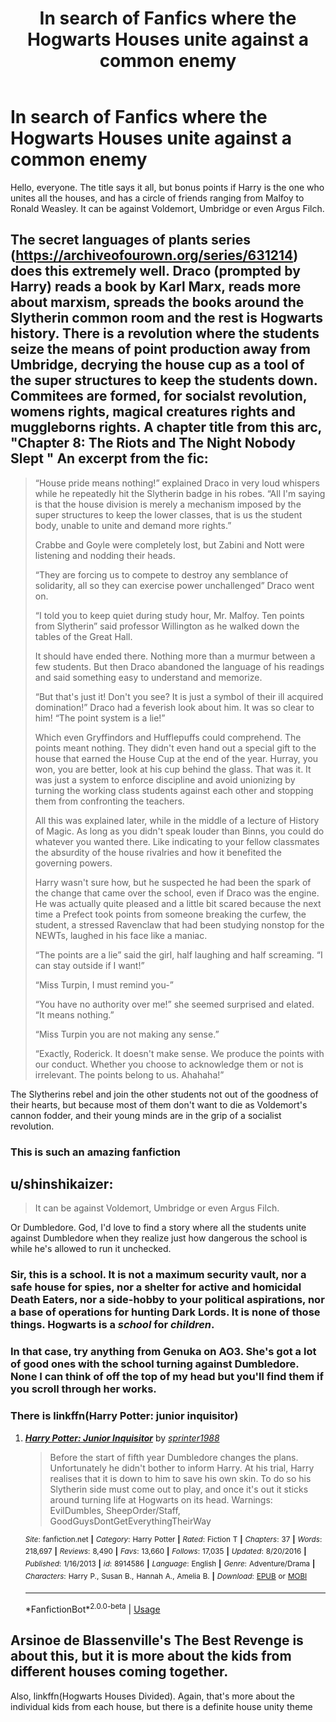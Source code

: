 #+TITLE: In search of Fanfics where the Hogwarts Houses unite against a common enemy

* In search of Fanfics where the Hogwarts Houses unite against a common enemy
:PROPERTIES:
:Author: LumenInCaelo
:Score: 34
:DateUnix: 1551901871.0
:DateShort: 2019-Mar-06
:FlairText: Request
:END:
Hello, everyone. The title says it all, but bonus points if Harry is the one who unites all the houses, and has a circle of friends ranging from Malfoy to Ronald Weasley. It can be against Voldemort, Umbridge or even Argus Filch.


** The secret languages of plants series ([[https://archiveofourown.org/series/631214]]) does this extremely well. Draco (prompted by Harry) reads a book by Karl Marx, reads more about marxism, spreads the books around the Slytherin common room and the rest is Hogwarts history. There is a revolution where the students seize the means of point production away from Umbridge, decrying the house cup as a tool of the super structures to keep the students down. Commitees are formed, for socialst revolution, womens rights, magical creatures rights and muggleborns rights. A chapter title from this arc, "Chapter 8: The Riots and The Night Nobody Slept " An excerpt from the fic:

#+begin_quote
  “House pride means nothing!” explained Draco in very loud whispers while he repeatedly hit the Slytherin badge in his robes. “All I'm saying is that the house division is merely a mechanism imposed by the super structures to keep the lower classes, that is us the student body, unable to unite and demand more rights.”

  Crabbe and Goyle were completely lost, but Zabini and Nott were listening and nodding their heads.

  “They are forcing us to compete to destroy any semblance of solidarity, all so they can exercise power unchallenged” Draco went on.

  “I told you to keep quiet during study hour, Mr. Malfoy. Ten points from Slytherin” said professor Willington as he walked down the tables of the Great Hall.

  It should have ended there. Nothing more than a murmur between a few students. But then Draco abandoned the language of his readings and said something easy to understand and memorize.

  “But that's just it! Don't you see? It is just a symbol of their ill acquired domination!” Draco had a feverish look about him. It was so clear to him! “The point system is a lie!”

  Which even Gryffindors and Hufflepuffs could comprehend. The points meant nothing. They didn't even hand out a special gift to the house that earned the House Cup at the end of the year. Hurray, you won, you are better, look at his cup behind the glass. That was it. It was just a system to enforce discipline and avoid unionizing by turning the working class students against each other and stopping them from confronting the teachers.

  All this was explained later, while in the middle of a lecture of History of Magic. As long as you didn't speak louder than Binns, you could do whatever you wanted there. Like indicating to your fellow classmates the absurdity of the house rivalries and how it benefited the governing powers.

  Harry wasn't sure how, but he suspected he had been the spark of the change that came over the school, even if Draco was the engine. He was actually quite pleased and a little bit scared because the next time a Prefect took points from someone breaking the curfew, the student, a stressed Ravenclaw that had been studying nonstop for the NEWTs, laughed in his face like a maniac.

  “The points are a lie” said the girl, half laughing and half screaming. “I can stay outside if I want!”

  “Miss Turpin, I must remind you-”

  “You have no authority over me!” she seemed surprised and elated. “It means nothing.”

  “Miss Turpin you are not making any sense.”

  “Exactly, Roderick. It doesn't make sense. We produce the points with our conduct. Whether you choose to acknowledge them or not is irrelevant. The points belong to us. Ahahaha!”
#+end_quote

The Slytherins rebel and join the other students not out of the goodness of their hearts, but because most of them don't want to die as Voldemort's cannon fodder, and their young minds are in the grip of a socialist revolution.
:PROPERTIES:
:Author: hamoboy
:Score: 9
:DateUnix: 1551960418.0
:DateShort: 2019-Mar-07
:END:

*** This is such an amazing fanfiction
:PROPERTIES:
:Author: Nullen
:Score: 3
:DateUnix: 1551967132.0
:DateShort: 2019-Mar-07
:END:


** u/shinshikaizer:
#+begin_quote
  It can be against Voldemort, Umbridge or even Argus Filch.
#+end_quote

Or Dumbledore. God, I'd love to find a story where all the students unite against Dumbledore when they realize just how dangerous the school is while he's allowed to run it unchecked.
:PROPERTIES:
:Author: shinshikaizer
:Score: 18
:DateUnix: 1551922367.0
:DateShort: 2019-Mar-07
:END:

*** Sir, this is a school. It is not a maximum security vault, nor a safe house for spies, nor a shelter for active and homicidal Death Eaters, nor a side-hobby to your political aspirations, nor a base of operations for hunting Dark Lords. It is none of those things. Hogwarts is a /school/ for /children/.
:PROPERTIES:
:Author: TheVoteMote
:Score: 16
:DateUnix: 1551934125.0
:DateShort: 2019-Mar-07
:END:


*** In that case, try anything from Genuka on AO3. She's got a lot of good ones with the school turning against Dumbledore. None I can think of off the top of my head but you'll find them if you scroll through her works.
:PROPERTIES:
:Author: Sakemori
:Score: 5
:DateUnix: 1551927933.0
:DateShort: 2019-Mar-07
:END:


*** There is linkffn(Harry Potter: junior inquisitor)
:PROPERTIES:
:Author: Namzeh011
:Score: 1
:DateUnix: 1551962069.0
:DateShort: 2019-Mar-07
:END:

**** [[https://www.fanfiction.net/s/8914586/1/][*/Harry Potter: Junior Inquisitor/*]] by [[https://www.fanfiction.net/u/2936579/sprinter1988][/sprinter1988/]]

#+begin_quote
  Before the start of fifth year Dumbledore changes the plans. Unfortunately he didn't bother to inform Harry. At his trial, Harry realises that it is down to him to save his own skin. To do so his Slytherin side must come out to play, and once it's out it sticks around turning life at Hogwarts on its head. Warnings: EvilDumbles, SheepOrder/Staff, GoodGuysDontGetEverythingTheirWay
#+end_quote

^{/Site/:} ^{fanfiction.net} ^{*|*} ^{/Category/:} ^{Harry} ^{Potter} ^{*|*} ^{/Rated/:} ^{Fiction} ^{T} ^{*|*} ^{/Chapters/:} ^{37} ^{*|*} ^{/Words/:} ^{218,697} ^{*|*} ^{/Reviews/:} ^{8,490} ^{*|*} ^{/Favs/:} ^{13,660} ^{*|*} ^{/Follows/:} ^{17,035} ^{*|*} ^{/Updated/:} ^{8/20/2016} ^{*|*} ^{/Published/:} ^{1/16/2013} ^{*|*} ^{/id/:} ^{8914586} ^{*|*} ^{/Language/:} ^{English} ^{*|*} ^{/Genre/:} ^{Adventure/Drama} ^{*|*} ^{/Characters/:} ^{Harry} ^{P.,} ^{Susan} ^{B.,} ^{Hannah} ^{A.,} ^{Amelia} ^{B.} ^{*|*} ^{/Download/:} ^{[[http://www.ff2ebook.com/old/ffn-bot/index.php?id=8914586&source=ff&filetype=epub][EPUB]]} ^{or} ^{[[http://www.ff2ebook.com/old/ffn-bot/index.php?id=8914586&source=ff&filetype=mobi][MOBI]]}

--------------

*FanfictionBot*^{2.0.0-beta} | [[https://github.com/tusing/reddit-ffn-bot/wiki/Usage][Usage]]
:PROPERTIES:
:Author: FanfictionBot
:Score: 1
:DateUnix: 1551962095.0
:DateShort: 2019-Mar-07
:END:


** Arsinoe de Blassenville's The Best Revenge is about this, but it is more about the kids from different houses coming together.

Also, linkffn(Hogwarts Houses Divided). Again, that's more about the individual kids from each house, but there is a definite house unity theme
:PROPERTIES:
:Score: 2
:DateUnix: 1552001654.0
:DateShort: 2019-Mar-08
:END:
